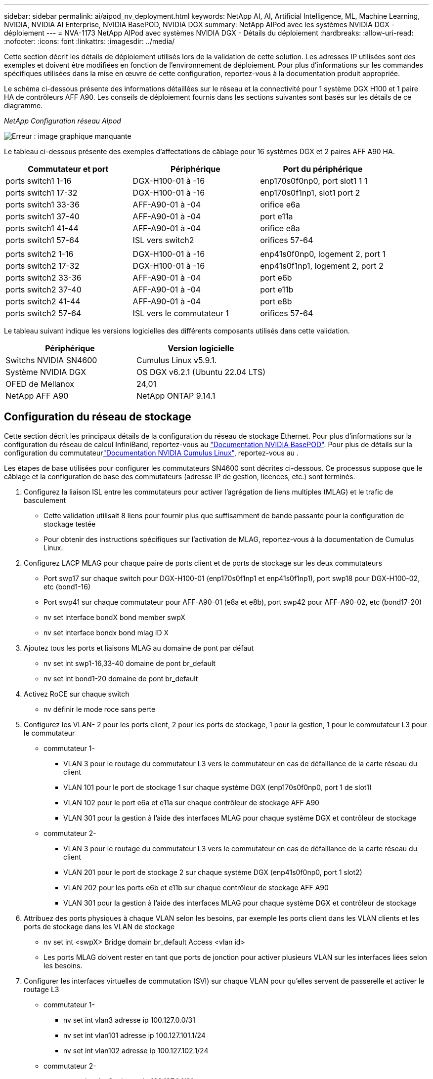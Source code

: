 ---
sidebar: sidebar 
permalink: ai/aipod_nv_deployment.html 
keywords: NetApp AI, AI, Artificial Intelligence, ML, Machine Learning, NVIDIA, NVIDIA AI Enterprise, NVIDIA BasePOD, NVIDIA DGX 
summary: NetApp AIPod avec les systèmes NVIDIA DGX - déploiement 
---
= NVA-1173 NetApp AIPod avec systèmes NVIDIA DGX - Détails du déploiement
:hardbreaks:
:allow-uri-read: 
:nofooter: 
:icons: font
:linkattrs: 
:imagesdir: ../media/


[role="lead"]
Cette section décrit les détails de déploiement utilisés lors de la validation de cette solution. Les adresses IP utilisées sont des exemples et doivent être modifiées en fonction de l'environnement de déploiement. Pour plus d'informations sur les commandes spécifiques utilisées dans la mise en œuvre de cette configuration, reportez-vous à la documentation produit appropriée.

Le schéma ci-dessous présente des informations détaillées sur le réseau et la connectivité pour 1 système DGX H100 et 1 paire HA de contrôleurs AFF A90. Les conseils de déploiement fournis dans les sections suivantes sont basés sur les détails de ce diagramme.

_NetApp Configuration réseau AIpod_

image:aipod_nv_a90_netdetail.png["Erreur : image graphique manquante"]

Le tableau ci-dessous présente des exemples d'affectations de câblage pour 16 systèmes DGX et 2 paires AFF A90 HA.

|===
| Commutateur et port | Périphérique | Port du périphérique 


| ports switch1 1-16 | DGX-H100-01 à -16 | enp170s0f0np0, port slot1 1 1 


| ports switch1 17-32 | DGX-H100-01 à -16 | enp170s0f1np1, slot1 port 2 


| ports switch1 33-36 | AFF-A90-01 à -04 | orifice e6a 


| ports switch1 37-40 | AFF-A90-01 à -04 | port e11a 


| ports switch1 41-44 | AFF-A90-01 à -04 | orifice e8a 


| ports switch1 57-64 | ISL vers switch2 | orifices 57-64 


|  |  |  


| ports switch2 1-16 | DGX-H100-01 à -16 | enp41s0f0np0, logement 2, port 1 


| ports switch2 17-32 | DGX-H100-01 à -16 | enp41s0f1np1, logement 2, port 2 


| ports switch2 33-36 | AFF-A90-01 à -04 | port e6b 


| ports switch2 37-40 | AFF-A90-01 à -04 | port e11b 


| ports switch2 41-44 | AFF-A90-01 à -04 | port e8b 


| ports switch2 57-64 | ISL vers le commutateur 1 | orifices 57-64 
|===
Le tableau suivant indique les versions logicielles des différents composants utilisés dans cette validation.

|===
| Périphérique | Version logicielle 


| Switchs NVIDIA SN4600 | Cumulus Linux v5.9.1. 


| Système NVIDIA DGX | OS DGX v6.2.1 (Ubuntu 22.04 LTS) 


| OFED de Mellanox | 24,01 


| NetApp AFF A90 | NetApp ONTAP 9.14.1 
|===


== Configuration du réseau de stockage

Cette section décrit les principaux détails de la configuration du réseau de stockage Ethernet. Pour plus d'informations sur la configuration du réseau de calcul InfiniBand, reportez-vous au link:https://nvdam.widen.net/s/nfnjflmzlj/nvidia-dgx-basepod-reference-architecture["Documentation NVIDIA BasePOD"]. Pour plus de détails sur la configuration du commutateurlink:https://docs.nvidia.com/networking-ethernet-software/cumulus-linux-59/["Documentation NVIDIA Cumulus Linux"], reportez-vous au .

Les étapes de base utilisées pour configurer les commutateurs SN4600 sont décrites ci-dessous. Ce processus suppose que le câblage et la configuration de base des commutateurs (adresse IP de gestion, licences, etc.) sont terminés.

. Configurez la liaison ISL entre les commutateurs pour activer l'agrégation de liens multiples (MLAG) et le trafic de basculement
+
** Cette validation utilisait 8 liens pour fournir plus que suffisamment de bande passante pour la configuration de stockage testée
** Pour obtenir des instructions spécifiques sur l'activation de MLAG, reportez-vous à la documentation de Cumulus Linux.


. Configurez LACP MLAG pour chaque paire de ports client et de ports de stockage sur les deux commutateurs
+
** Port swp17 sur chaque switch pour DGX-H100-01 (enp170s0f1np1 et enp41s0f1np1), port swp18 pour DGX-H100-02, etc (bond1-16)
** Port swp41 sur chaque commutateur pour AFF-A90-01 (e8a et e8b), port swp42 pour AFF-A90-02, etc (bond17-20)
** nv set interface bondX bond member swpX
** nv set interface bondx bond mlag ID X


. Ajoutez tous les ports et liaisons MLAG au domaine de pont par défaut
+
** nv set int swp1-16,33-40 domaine de pont br_default
** nv set int bond1-20 domaine de pont br_default


. Activez RoCE sur chaque switch
+
** nv définir le mode roce sans perte


. Configurez les VLAN- 2 pour les ports client, 2 pour les ports de stockage, 1 pour la gestion, 1 pour le commutateur L3 pour le commutateur
+
** commutateur 1-
+
*** VLAN 3 pour le routage du commutateur L3 vers le commutateur en cas de défaillance de la carte réseau du client
*** VLAN 101 pour le port de stockage 1 sur chaque système DGX (enp170s0f0np0, port 1 de slot1)
*** VLAN 102 pour le port e6a et e11a sur chaque contrôleur de stockage AFF A90
*** VLAN 301 pour la gestion à l'aide des interfaces MLAG pour chaque système DGX et contrôleur de stockage


** commutateur 2-
+
*** VLAN 3 pour le routage du commutateur L3 vers le commutateur en cas de défaillance de la carte réseau du client
*** VLAN 201 pour le port de stockage 2 sur chaque système DGX (enp41s0f0np0, port 1 slot2)
*** VLAN 202 pour les ports e6b et e11b sur chaque contrôleur de stockage AFF A90
*** VLAN 301 pour la gestion à l'aide des interfaces MLAG pour chaque système DGX et contrôleur de stockage




. Attribuez des ports physiques à chaque VLAN selon les besoins, par exemple les ports client dans les VLAN clients et les ports de stockage dans les VLAN de stockage
+
** nv set int <swpX> Bridge domain br_default Access <vlan id>
** Les ports MLAG doivent rester en tant que ports de jonction pour activer plusieurs VLAN sur les interfaces liées selon les besoins.


. Configurer les interfaces virtuelles de commutation (SVI) sur chaque VLAN pour qu'elles servent de passerelle et activer le routage L3
+
** commutateur 1-
+
*** nv set int vlan3 adresse ip 100.127.0.0/31
*** nv set int vlan101 adresse ip 100.127.101.1/24
*** nv set int vlan102 adresse ip 100.127.102.1/24


** commutateur 2-
+
*** nv set int vlan3 adresse ip 100.127.0.1/31
*** nv set int vlan201 adresse ip 100.127.201.1/24
*** nv set int vlan202 adresse ip 100.127.202.1/24




. Créer des routes statiques
+
** Des routes statiques sont automatiquement créées pour les sous-réseaux sur le même commutateur
** Des routes statiques supplémentaires sont requises pour le routage de commutateur à commutateur en cas de défaillance d'une liaison client
+
*** commutateur 1-
+
**** nv set vrf default routeur statique 100.127.128.0/17 via 100.127.0.1


*** commutateur 2-
+
**** nv set vrf default routeur statique 100.127.0.0/17 via 100.127.0.0










== Configuration du système de stockage

Cette section décrit les principaux détails de configuration du système de stockage A90 pour cette solution. Pour plus d'informations sur la configuration des systèmes ONTAP, reportez-vous à la [documentation ONTAP]. Le schéma ci-dessous présente la configuration logique du système de stockage.

_Configuration logique du cluster de stockage NetApp A90_

image:aipod_nv_a90_logical.png["Erreur : image graphique manquante"]

Les étapes de base utilisées pour configurer le système de stockage sont décrites ci-dessous. Ce processus suppose que l'installation de base du cluster de stockage est terminée.

. Configurez 1 agrégat sur chaque contrôleur avec toutes les partitions disponibles moins 1 spare
+
** aggr create -node <node> -aggregate <node>_data01 -diskcount <47>


. Configurer les ifgrps sur chaque contrôleur
+
** net port ifgrp create -node <node> -ifgrp a1a -mode multimode_lacp -distr-function port
** net port ifgrp add-port -node <node> -ifgrp <ifgrp> -ports <node>:e8a,<node>:e8b


. Configurer le port vlan de gestion sur ifgrp de chaque contrôleur
+
** réseau port vlan create -node AFF-a90-01 -port a1a -vlan-id 31
** réseau port vlan create -node AFF-a90-02 -port a1a -vlan-id 31
** réseau port vlan create -node AFF-a90-03 -port a1a -vlan-id 31
** réseau port vlan create -node AFF-a90-04 -port a1a -vlan-id 31


. Créer des domaines de diffusion
+
** broadcast-domain create -broadcast-domain vlan21 -mtu 9000 -ports AFF-a90-01:e6a,AFF-a90-01:e11a,AFF-a90-02:e6a,AFF-a90-02:e11a,AFF-a90-03:e6a,AFF-a90-03:e11a,AFF-04:AFF-a90-04
** broadcast-domain create -broadcast-domain vlan22 -mtu 9000 -ports aaff-a90-01:e6b,AFF-a90-01:e11b,AFF-a90-02:e6b,-a90-02:e11b,AFF-a90-03:e6b,AFF-a90-03:e11b,AFF-a90-04:AFF-a90,AFF-04:e6b
** broadcast-domain create -broadcast-domain vlan31 -mtu 9000 -ports AFF-a90-01:a1a-31,AFF-a90-02:a1a-31,AFF-a90-03:a1a-31,AFF-a90-04:a1a-31


. Création d'un SVM * de gestion
. Configurer la SVM de gestion
+
** Créer LIF
+
*** Net int create -vserver basepod-mgmt -lif vlan31-01 -home-node AFF-a90-01 -home-port a1a-31 -address 192.168.31.X -netmask 255.255.255.0


** Créer des volumes FlexGroup-
+
*** Vol create -vserver basepod-mgmt -volume home -size 10T -auto-provisioning-as FlexGroup -Junction-path /home
*** Vol create -vserver basepod-mgmt -volume cm -size 10T -auto-provisioning-as FlexGroup -Junction-path /cm


** création d'une export-policy
+
*** export-policy rule create -vserver basepod-mgmt -policy default -client-match 192.168.31.0/24 -rorule sys -rwrule sys -superuser sys




. Création d'un SVM de données *
. Configuration des SVM de données
+
** Configurer le SVM pour la prise en charge de RDMA
+
*** vserver modify -vserver basepod-data -rdma activé


** Créer des LIF
+
*** net int create -vserver basepod-data -lif c1-6a-lif1 -home-node AFF-a90-01 -home-port e6a -address 100.127.102.101 -netmask 255.255.255.0
*** net int create -vserver basepod-data -lif c1-6a-lif2 -home-node AFF-a90-01 -home-port e6a -address 100.127.102.102 -netmask 255.255.255.0
*** net int create -vserver basepod-data -lif c1-6b-lif1 -home-node AFF-a90-01 -home-port e6b -address 100.127.202.101 -netmask 255.255.255.0
*** net int create -vserver basepod-data -lif c1-6b-lif2 -home-node AFF-a90-01 -home-port e6b -address 100.127.202.102 -netmask 255.255.255.0
*** net int create -vserver basepod-data -lif c1-11a-life1 -home-node AFF-a90-01 -home-port e11a -address 100.127.102.103 -netmask 255.255.255.0
*** net int create -vserver basepod-data -lif c1-11a-lif2 -home-node AFF-a90-01 -home-port e11a -address 100.127.102.104 -netmask 255.255.255.0
*** net int create -vserver basepod-data -lif c1-11b-life1 -home-node AFF-a90-01 -home-port e11b -address 100.127.202.103 -netmask 255.255.255.0
*** net int create -vserver basepod-data -lif c1-11b-lif2 -home-node AFF-a90-01 -home-port e11b -address 100.127.202.104 -netmask 255.255.255.0
*** net int create -vserver basepod-data -lif c2-6a-life1 -home-node AFF-a90-02 -home-port e6a -address 100.127.102.105 -netmask 255.255.255.0
*** net int create -vserver basepod-data -lif c2-6a-lif2 -home-node AFF-a90-02 -home-port e6a -address 100.127.102.106 -netmask 255.255.255.0
*** net int create -vserver basepod-data -lif c2-6b-lif1 -home-node AFF-a90-02 -home-port e6b -address 100.127.202.105 -netmask 255.255.255.0
*** net int create -vserver basepod-data -lif c2-6b-lif2 -home-node AFF-a90-02 -home-port e6b -address 100.127.202.106 -netmask 255.255.255.0
*** net int create -vserver basepod-data -lif c2-11a-life1 -home-node AFF-a90-02 -home-port e11a -address 100.127.102.107 -netmask 255.255.255.0
*** net int create -vserver basepod-data -lif c2-11a-lif2 -home-node AFF-a90-02 -home-port e11a -address 100.127.102.108 -netmask 255.255.255.0
*** net int create -vserver basepod-data -lif c2-11b-life1 -home-node AFF-a90-02 -home-port e11b -address 100.127.202.107 -netmask 255.255.255.0
*** net int create -vserver basepod-data -lif c2-11b-lif2 -home-node AFF-a90-02 -home-port e11b -address 100.127.202.108 -netmask 255.255.255.0




. Configurer les LIF pour l'accès RDMA
+
** Pour les déploiements avec ONTAP 9.15.1, la configuration de la QoS RoCE pour les informations physiques nécessite des commandes au niveau du système d'exploitation qui ne sont pas disponibles dans l'interface de ligne de commande de ONTAP. Veuillez contacter le support NetApp pour obtenir de l'aide sur la configuration des ports pour la prise en charge RoCE. NFS sur RDMA fonctionne sans problème
** À partir de ONTAP 9.16.1, les interfaces physiques seront automatiquement configurées avec les paramètres appropriés pour la prise en charge RoCE de bout en bout.
** net int modify -vserver basepod-data -lif * -rdma-protocols roce


. Configurer les paramètres NFS sur le SVM de données
+
** nfs modify -vserver basepod-data -v4.1 activé -v4.1-pnfs activé -v4.1-trunking activé -tcp-max-transfer-size 262144


. Créer des volumes FlexGroup-
+
** Vol create -vserver basepod-data -volume data -taille 100T -auto-provisioning-as FlexGroup -Junction-path /data


. Création d'une export-policy
+
** export-policy rule create -vserver basepod-data -policy default -client-match 100.127.101.0/24 -rorule sys -rwrule sys -superuser sys
** export-policy rule create -vserver basepod-data -policy default -client-match 100.127.201.0/24 -rorule sys -rwrule sys -superuser sys


. créer des routes
+
** route add -vserver basepod_data -destination 100.127.0.0/17 -gateway 100.127.102.1 metric 20
** route add -vserver basepod_data -destination 100.127.0.0/17 -gateway 100.127.202.1 metric 30
** route add -vserver basepod_data -destination 100.127.128.0/17 -gateway 100.127.202.1 metric 20
** route add -vserver basepod_data -destination 100.127.128.0/17 -gateway 100.127.102.1 metric 30






=== Configuration DGX H100 pour l'accès au stockage RoCE

Cette section décrit les principaux détails de configuration des systèmes DGX H100. Un grand nombre de ces éléments de configuration peuvent être inclus dans l'image du système d'exploitation déployée sur les systèmes DGX ou implémenté par base Command Manager au démarrage. Elles sont répertoriées ici pour référence. Pour plus d'informations sur la configuration des nœuds et des images logicielles dans BCMlink:https://docs.nvidia.com/base-command-manager/index.html#overview["Documentation de l'BCM"], reportez-vous au .

. Installez des packages supplémentaires
+
** ipmitool
** python3-pip


. Installez les paquets Python
+
** paramiko
** matplotlib


. Reconfigurez dpkg après l'installation du package
+
** dpkg --configure -a


. Installez MOFED
. Définissez les valeurs mst pour le réglage des performances
+
** Mstconfig -y -d <aa:00.0,29:00.0> set ADVANCED_PCI_SETTINGS=1 NUM_OF_VFS=0 MAX_ACC_OUT_READ=44


. Réinitialisez les adaptateurs après avoir modifié les paramètres
+
** mlxfwreset -d <aa:00.0,29:00.0> -y reset


. Définissez MaxReadReq sur les périphériques PCI
+
** Setpci -s <aa:00.0,29:00.0> 68.W=5957


. Définissez la taille du tampon cyclique RX et TX
+
** Ethtool -G <enp170s0f0np0,enp41s0f0np0> rx 8192 tx 8192


. Définissez PFC et DSCP à l'aide de mlnx_qos
+
** mlnx_qos -i <enp170s0f0np0,enp41s0f0np0> --pfc 0,0,0,1,0,0,0,0 --trust=dscp --cable_len=3


. Définissez ToS pour le trafic RoCE sur les ports réseau
+
** echo 106 > /sys/class/infiniband/<mlx5_7,mlx5_1>/tc/1/traffic_class


. Configurez chaque carte réseau de stockage avec une adresse IP sur le sous-réseau approprié
+
** 100.127.101.0/24 pour carte réseau de stockage 1
** 100.127.201.0/24 pour carte réseau de stockage 2


. Configurer les ports réseau intrabande pour la liaison LACP (enp170s0f1np1,enp41s0f1np1)
. configurez les routes statiques pour les chemins primaire et secondaire vers chaque sous-réseau de stockage
+
** route add –net 100.127.0.0/17 gw 100.127.101.1 métrique 20
** route add –net 100.127.0.0/17 gw 100.127.201.1 métrique 30
** route add –net 100.127.128.0/17 gw 100.127.201.1 métrique 20
** route add –net 100.127.128.0/17 gw 100.127.101.1 métrique 30


. Monter /home volume
+
** Mount -o vers=3,nconnect=16,rsize=262144,wsize=262144 192.168.31.X:/home /home


. Montage /volume de données
+
** Les options de montage suivantes ont été utilisées lors du montage du volume de données-
+
*** vers=4.1 # active pNFS pour l'accès parallèle à plusieurs nœuds de stockage
*** Proto=rdma # définit le protocole de transfert sur RDMA au lieu du TCP par défaut
*** max_Connect=16 # permet l'agrégation de la bande passante des ports de stockage par l'agrégation de la session NFS à l'aide de l'agrégation de liens
*** write=eager # améliore les performances d'écriture des écritures mises en tampon
*** Rsize=262144,wsize=262144 # définit la taille du transfert d'E/S sur 256k






